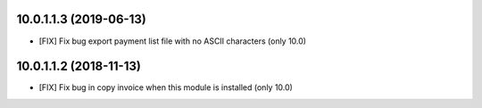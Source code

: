 10.0.1.1.3 (2019-06-13)
~~~~~~~~~~~~~~~~~~~~~~~

* [FIX] Fix bug export payment list file with no ASCII characters (only 10.0)


10.0.1.1.2 (2018-11-13)
~~~~~~~~~~~~~~~~~~~~~~~

* [FIX] Fix bug in copy invoice when this module is installed (only 10.0)
